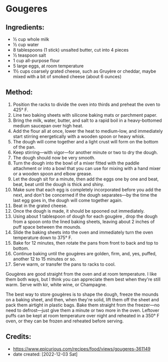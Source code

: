 #+STARTUP: showeverything
* Gougeres
** Ingredients:
- ½ cup whole milk
- ½ cup water
- 8 tablespoons (1 stick) unsalted butter, cut into 4 pieces
- ½ teaspoon salt
- 1 cup all-purpose flour
- 5 large eggs, at room temperature
- 1½ cups coarsely grated cheese, such as Gruyère or cheddar, maybe mixed with a bit of smoked cheese (about 6 ounces)

** Method:
1. Position the racks to divide the oven into thirds and preheat the oven to 425°  F.
2. Line two baking sheets with silicone baking mats or parchment paper.
3. Bring the milk, water, butter, and salt to a rapid boil in a heavy-bottomed medium saucepan over high heat.
4. Add the flour all at once, lower the heat to medium-low, and immediately start stirring energetically with a wooden spoon or heavy whisk.
5. The dough will come together and a light crust will form on the bottom of the pan.
6. Keep stirring—with vigor—for another minute or two to dry the dough.
7. The dough should now be very smooth.
8. Turn the dough into the bowl of a mixer fitted with the paddle attachment or into a bowl that you can use for mixing with a hand mixer or a wooden spoon and elbow grease.
9. Let the dough sit for a minute, then add the eggs one by one and beat, beat, beat until the dough is thick and shiny.
10. Make sure that each egg is completely incorporated before you add the next, and don't be concerned if the dough separates—by the time the last egg goes in, the dough will come together again.
11. Beat in the grated cheese.
12. Once the dough is made, it should be spooned out immediately.
13. Using about 1 tablespoon of dough for each gougère , drop the dough from a spoon onto the lined baking sheets, leaving about 2 inches of puff space between the mounds.
14. Slide the baking sheets into the oven and immediately turn the oven temperature down to 375°  F.
15. Bake for 12 minutes, then rotate the pans from front to back and top to bottom.
16. Continue baking until the gougères are golden, firm, and, yes, puffed, another 12 to 15 minutes or so.
17. Serve warm, or transfer the pans to racks to cool.

#+begin_note
Gougères are good straight from the oven and at room temperature. I like them both ways, but I think you can appreciate them best when they're still warm. Serve with kir, white wine, or Champagne.
#+end_note

#+begin_note
The best way to store gougères is to shape the dough, freeze the mounds on a baking sheet, and then, when they're solid, lift them off the sheet and pack them airtight in plastic bags. Bake them straight from the freezer—no need to defrost—just give them a minute or two more in the oven. Leftover puffs can be kept at room temperature over night and reheated in a 350° F oven, or they can be frozen and reheated before serving.
#+end_note

** Credits:
- https://www.epicurious.com/recipes/food/views/gougeres-361149
- date created: [2022-12-03 Sat]
